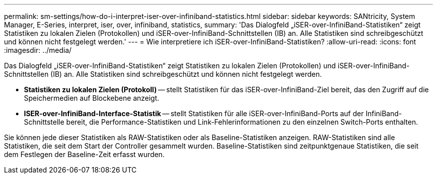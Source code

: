 ---
permalink: sm-settings/how-do-i-interpret-iser-over-infiniband-statistics.html 
sidebar: sidebar 
keywords: SANtricity, System Manager, E-Series, interpret, iser, over, infiniband, statistics, 
summary: 'Das Dialogfeld „iSER-over-InfiniBand-Statistiken“ zeigt Statistiken zu lokalen Zielen (Protokollen) und iSER-over-InfiniBand-Schnittstellen (IB) an. Alle Statistiken sind schreibgeschützt und können nicht festgelegt werden.' 
---
= Wie interpretiere ich iSER-over-InfiniBand-Statistiken?
:allow-uri-read: 
:icons: font
:imagesdir: ../media/


[role="lead"]
Das Dialogfeld „iSER-over-InfiniBand-Statistiken“ zeigt Statistiken zu lokalen Zielen (Protokollen) und iSER-over-InfiniBand-Schnittstellen (IB) an. Alle Statistiken sind schreibgeschützt und können nicht festgelegt werden.

* *Statistiken zu lokalen Zielen (Protokoll)* -- stellt Statistiken für das iSER-over-InfiniBand-Ziel bereit, das den Zugriff auf die Speichermedien auf Blockebene anzeigt.
* *ISER-over-InfiniBand-Interface-Statistik* -- stellt Statistiken für alle iSER-over-InfiniBand-Ports auf der InfiniBand-Schnittstelle bereit, die Performance-Statistiken und Link-Fehlerinformationen zu den einzelnen Switch-Ports enthalten.


Sie können jede dieser Statistiken als RAW-Statistiken oder als Baseline-Statistiken anzeigen. RAW-Statistiken sind alle Statistiken, die seit dem Start der Controller gesammelt wurden. Baseline-Statistiken sind zeitpunktgenaue Statistiken, die seit dem Festlegen der Baseline-Zeit erfasst wurden.
